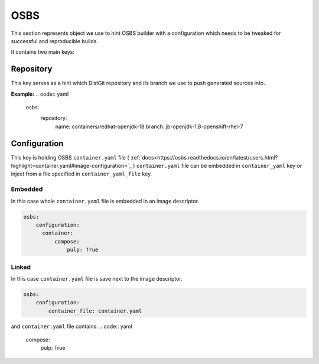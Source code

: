 OSBS
----
This section represents object we use to hint OSBS builder with a configuration which needs to be tweaked
for successful and reproducible builds.

It contains two main keys:

Repository
^^^^^^^^^^
This key serves as a hint which DistGit repository and its branch we use to push generated sources into.


**Example:**
.. code:: yaml

    osbs:
        repository:
              name: containers/redhat-openjdk-18
              branch: jb-openjdk-1.8-openshift-rhel-7



Configuration
^^^^^^^^^^^^^
This key is holding OSBS ``container.yaml`` file ( :ref:`docs<https://osbs.readthedocs.io/en/latest/users.html?highlight=container.yaml#image-configuration>`_ )
``container.yaml`` file can be embedded in ``container_yaml`` key or inject from a file specified in ``container_yaml_file`` key.


Embedded
""""""""
In this case whole ``container.yaml`` file is embedded in an image descriptor.

.. code:: yaml

    osbs:
        configuration:
	  container:
	      compose:
	          pulp: True

Linked
""""""

In this case ``container.yaml`` file is save next to the image descriptor.

.. code:: yaml

    osbs:
        configuration:
            container_file: container.yaml


and ``container.yaml`` file contains:
.. code:: yaml

    compose:
        pulp: True
